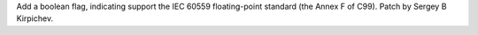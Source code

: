 Add a boolean flag, indicating support the IEC 60559 floating-point standard
(the Annex F of C99).  Patch by Sergey B Kirpichev.
